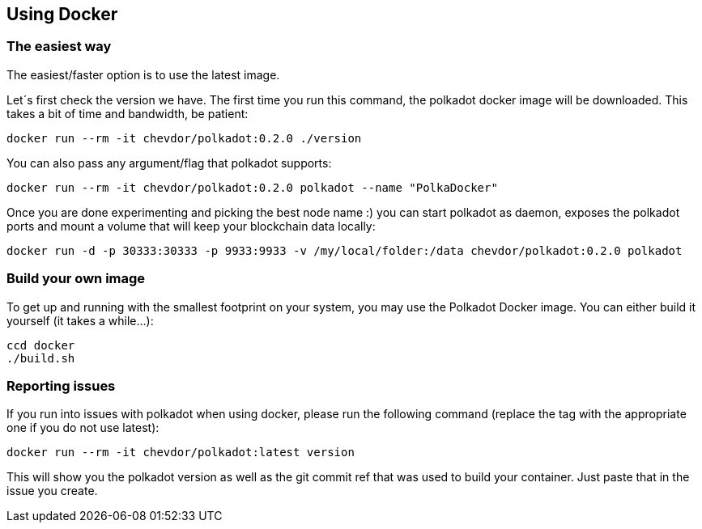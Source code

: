 
== Using Docker

=== The easiest way

The easiest/faster option is to use the latest image.

Let´s first check the version we have. The first time you run this command, the polkadot docker image will be downloaded. This takes a bit of time and bandwidth, be patient:

[source, shell]
docker run --rm -it chevdor/polkadot:0.2.0 ./version

You can also pass any argument/flag that polkadot supports:

[source, shell]
docker run --rm -it chevdor/polkadot:0.2.0 polkadot --name "PolkaDocker"

Once you are done experimenting and picking the best node name :) you can start polkadot as daemon, exposes the polkadot ports and mount a volume that will keep your blockchain data locally:

[source, shell]
docker run -d -p 30333:30333 -p 9933:9933 -v /my/local/folder:/data chevdor/polkadot:0.2.0 polkadot


=== Build your own image

To get up and running with the smallest footprint on your system, you may use the Polkadot Docker image.
You can either build it yourself (it takes a while...):

[source, shell]
----
ccd docker
./build.sh
----

=== Reporting issues

If you run into issues with polkadot when using docker, please run the following command
(replace the tag with the appropriate one if you do not use latest):

[source, shell]
docker run --rm -it chevdor/polkadot:latest version

This will show you the polkadot version as well as the git commit ref that was used to build your container.
Just paste that in the issue you create.
